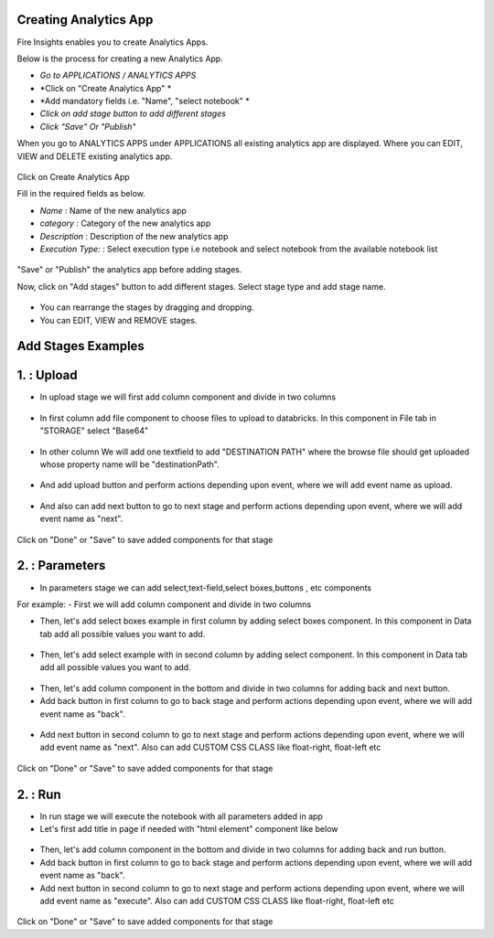 Creating Analytics App
======================

Fire Insights enables you to create Analytics Apps.

Below is the process for creating a new Analytics App.

- *Go to APPLICATIONS / ANALYTICS APPS*
- *Click on "Create Analytics App" *
- *Add mandatory fields i.e. "Name", "select notebook" *
- *Click on add stage button to add different stages*
- *Click "Save" Or "Publish"*

When you go to ANALYTICS APPS under APPLICATIONS all existing analytics app are displayed. Where you can EDIT, VIEW and DELETE existing analytics app.

.. figure:: ../_assets/web-app/list.PNG
   :alt: web-app
   :width: 60%

Click on Create Analytics App

Fill in the required fields as below.

- *Name* : Name of the new analytics app 
- *category* : Category of the new analytics app
- *Description* : Description of the new analytics app
- *Execution Type:* : Select execution type i.e notebook and select notebook from the available notebook list

.. figure:: ../_assets/web-app/create.PNG
   :alt: web-app
   :width: 60%

"Save" or "Publish" the analytics app before adding stages.

Now, click on "Add stages" button to add different stages. Select stage type and add stage name.

.. figure:: ../_assets/web-app/add-stage.PNG
   :alt: web-app
   :width: 60%

- You can rearrange the stages by dragging and dropping. 
- You can EDIT, VIEW and REMOVE stages.

Add Stages Examples
===================

1. : Upload 
===========

- In upload stage we will first add column component and divide in two columns 

.. figure:: ../_assets/web-app/add-stage-upload-column.PNG
   :alt: web-app
   :width: 60%

- In first column add file component to choose files to upload to databricks. In this component in File tab in "STORAGE" select "Base64"

.. figure:: ../_assets/web-app/add-stage-upload-file.PNG
   :alt: web-app
   :width: 60%

- In other column We will add one textfield to add "DESTINATION PATH" where the browse file should get uploaded whose property name will be "destinationPath".

.. figure:: ../_assets/web-app/add-stage-upload-textfield.PNG
   :alt: web-app
   :width: 60%

- And add upload button and perform actions depending upon event, where we will add event name as upload.

.. figure:: ../_assets/web-app/add-stage-upload-button1.PNG
   :alt: web-app
   :width: 60%

.. figure:: ../_assets/web-app/add-stage-upload-button2.PNG
   :alt: web-app
   :width: 60%

- And also can add next button to go to next stage and perform actions depending upon event, where we will add event name as "next".

.. figure:: ../_assets/web-app/add-stage-next-button1.PNG
   :alt: web-app
   :width: 60%

.. figure:: ../_assets/web-app/add-stage-next-button2.PNG
   :alt: web-app
   :width: 60%

Click on "Done" or "Save" to save added components for that stage

2. : Parameters 
===============

- In parameters stage we can add select,text-field,select boxes,buttons , etc components

For example: 
- First we will add column component and divide in two columns  

- Then, let's add select boxes example in first column by adding select boxes component. In this component in Data tab add all possible values you want to add.

.. figure:: ../_assets/web-app/add-stage-parameters-selectboxes.PNG
   :alt: web-app
   :width: 60%

-  Then, let's add select example with in second column by adding select component. In this component in Data tab add all possible values you want to add. 

.. figure:: ../_assets/web-app/add-stage-parameters-select.PNG
  :alt: web-app
  :width: 60%

-  Then, let's add column component in the bottom and divide in two columns for adding back and next button.

-  Add back button in first column to go to back stage and perform actions depending upon event, where we will add event name as "back".

.. figure:: ../_assets/web-app/add-stage-parameters-back.PNG
   :alt: web-app
   :width: 60%

-  Add next button in second column to go to next stage and perform actions depending upon event, where we will add event name as "next". Also can add CUSTOM CSS CLASS like          float-right, float-left etc

.. figure:: ../_assets/web-app/add-stage-parameters-next.PNG
   :alt: web-app
   :width: 60%

.. figure:: ../_assets/web-app/add-stage-parameters-buttons.PNG
   :alt: web-app
   :width: 60%

Click on "Done" or "Save" to save added components for that stage

2. : Run 
========

- In run stage we will execute the notebook with all parameters added in app

- Let's first add title in page if needed with "html element" component like below

.. figure:: ../_assets/web-app/add-stage-run-title.PNG
   :alt: web-app
   :width: 60%

-  Then, let's add column component in the bottom and divide in two columns for adding back and run button.

-  Add back button in first column to go to back stage and perform actions depending upon event, where we will add event name as "back".

-  Add next button in second column to go to next stage and perform actions depending upon event, where we will add event name as "execute". Also can add CUSTOM CSS CLASS like          float-right, float-left etc

.. figure:: ../_assets/web-app/add-stage-run-runbtn.PNG
   :alt: web-app
   :width: 60%

.. figure:: ../_assets/web-app/add-stage-run-buttons.PNG
   :alt: web-app
   :width: 60%

Click on "Done" or "Save" to save added components for that stage
